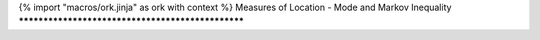 {% import "macros/ork.jinja" as ork with context %}
Measures of Location - Mode and Markov Inequality
**************************************************

